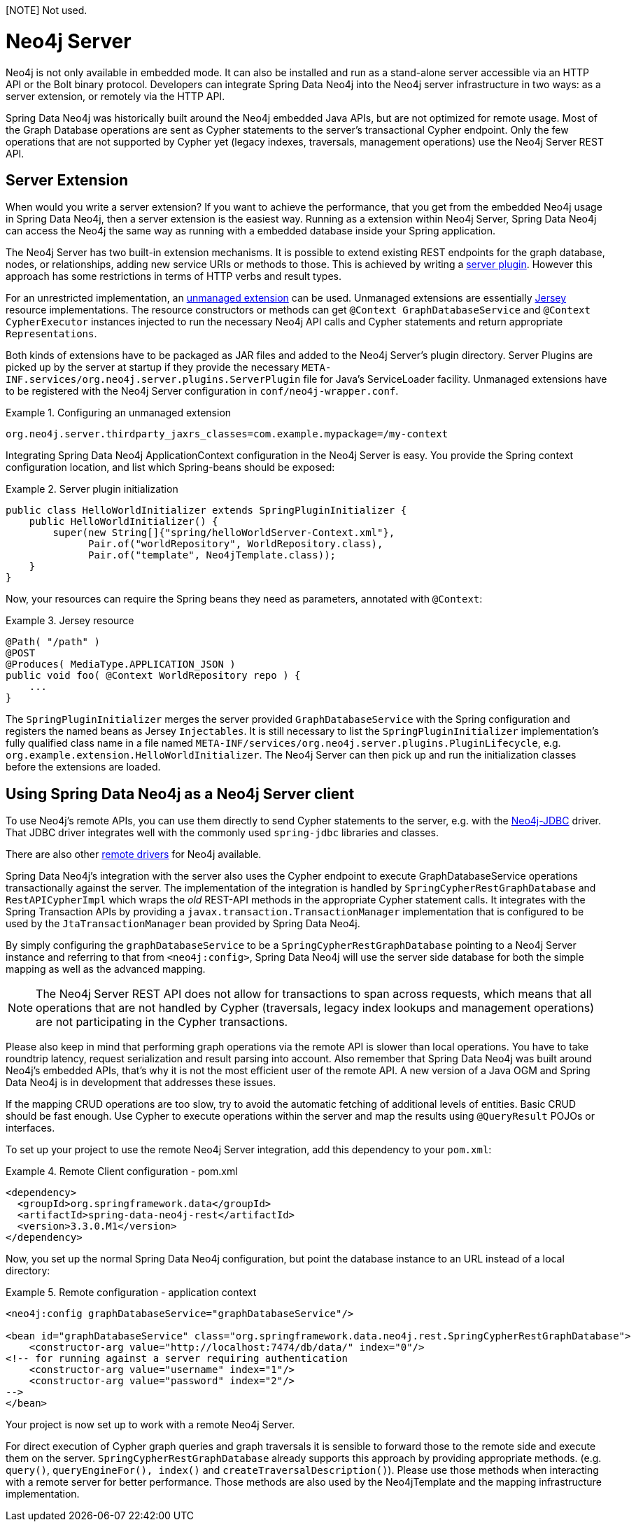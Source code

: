 [NOTE] Not used.

[[reference_neo4j-server]]
= Neo4j Server

Neo4j is not only available in embedded mode. It can also be installed and run as a stand-alone server accessible via an HTTP API or the Bolt binary protocol.
Developers can integrate Spring Data Neo4j into the Neo4j server infrastructure in two ways: as a server extension, or remotely via the HTTP API.

Spring Data Neo4j was historically built around the Neo4j embedded Java APIs, but are not optimized for remote usage.
 Most of the Graph Database operations are sent as Cypher statements to the server's transactional Cypher endpoint.
 Only the few operations that are not supported by Cypher yet (legacy indexes, traversals, management operations) use the Neo4j Server REST API.

== Server Extension

When would you write a server extension?
 If you want to achieve the performance, that you get from the embedded Neo4j usage in Spring Data Neo4j, then a server extension is the easiest way.
 Running as a extension within Neo4j Server, Spring Data Neo4j can access the Neo4j the same way as running with a embedded database inside your Spring application.

The Neo4j Server has two built-in extension mechanisms. It is possible to extend existing REST endpoints for the graph database, nodes, or relationships, adding new service URIs or methods to those.
 This is achieved by writing a http://neo4j.com/docs/stable/server-plugins.html[server plugin]. However this approach has some restrictions in terms of HTTP verbs and result types.

For an unrestricted implementation, an http://neo4j.com/docs/stable/server-unmanaged-extensions.html[unmanaged extension] can be used. Unmanaged extensions are essentially http://jersey.java.net/[Jersey] resource implementations.
The resource constructors or methods can get `@Context GraphDatabaseService` and `@Context CypherExecutor` instances injected to run the necessary Neo4j API calls and Cypher statements and return appropriate `Representations`.

Both kinds of extensions have to be packaged as JAR files and added to the Neo4j Server's plugin directory. Server Plugins are picked up by the server at startup if they provide the necessary `META-INF.services/org.neo4j.server.plugins.ServerPlugin` file for Java's ServiceLoader facility. Unmanaged extensions have to be registered with the Neo4j Server configuration in `conf/neo4j-wrapper.conf`.

.Configuring an unmanaged extension
====
[source,ini]
----
org.neo4j.server.thirdparty_jaxrs_classes=com.example.mypackage=/my-context
----
====

Integrating Spring Data Neo4j ApplicationContext configuration in the Neo4j Server is easy.
You provide the Spring context configuration location, and list which Spring-beans should be exposed:

.Server plugin initialization
====
[source,java]
----
public class HelloWorldInitializer extends SpringPluginInitializer {
    public HelloWorldInitializer() {
        super(new String[]{"spring/helloWorldServer-Context.xml"},
              Pair.of("worldRepository", WorldRepository.class),
              Pair.of("template", Neo4jTemplate.class));
    }
}
----
====

Now, your resources can require the Spring beans they need as parameters, annotated with `@Context`:

.Jersey resource
====
[source,java]
----
@Path( "/path" )
@POST
@Produces( MediaType.APPLICATION_JSON )
public void foo( @Context WorldRepository repo ) {
    ...
}
----
====

The `SpringPluginInitializer` merges the server provided `GraphDatabaseService` with the Spring configuration and registers the named beans as Jersey `Injectables`.
 It is still necessary to list the `SpringPluginInitializer` implementation's fully qualified class name in a file named `META-INF/services/org.neo4j.server.plugins.PluginLifecycle`, e.g. `org.example.extension.HelloWorldInitializer`.
 The Neo4j Server can then pick up and run the initialization classes before the extensions are loaded.

== Using Spring Data Neo4j as a Neo4j Server client

To use Neo4j's remote APIs, you can use them directly to send Cypher statements to the server, e.g. with the http://neo4j.com/developer/java/#_using_spring_boot_with_jdbc[Neo4j-JDBC] driver.
 That JDBC driver integrates well with the commonly used `spring-jdbc` libraries and classes.

There are also other http://neo4j.com/developer/language-guides[remote drivers] for Neo4j available.

Spring Data Neo4j's integration with the server also uses the Cypher endpoint to execute GraphDatabaseService operations transactionally against the server. 
 The implementation of the integration is handled by `SpringCypherRestGraphDatabase` and `RestAPICypherImpl` which wraps the _old_ REST-API methods in the appropriate Cypher statement calls.
 It integrates with the Spring Transaction APIs by providing a `javax.transaction.TransactionManager` implementation that is configured to be used by the `JtaTransactionManager` bean provided by Spring Data Neo4j.

By simply configuring the `graphDatabaseService` to be a `SpringCypherRestGraphDatabase` pointing to a Neo4j Server instance and referring to that from `<neo4j:config>`, Spring Data Neo4j will use the server side database for both the simple mapping as well as the advanced mapping.

NOTE: The Neo4j Server REST API does not allow for transactions to span across requests, which means that all operations that are not handled by Cypher (traversals, legacy index lookups and management operations) are not participating in the Cypher transactions.

Please also keep in mind that performing graph operations via the remote API is slower than local operations.
 You have to take roundtrip latency, request serialization and result parsing into account.
 Also remember that Spring Data Neo4j was built around Neo4j's embedded APIs, that's why it is not the most efficient user of the remote API.
 A new version of a Java OGM and Spring Data Neo4j is in development that addresses these issues.

If the mapping CRUD operations are too slow, try to avoid the automatic fetching of additional levels of entities.
Basic CRUD should be fast enough.
Use Cypher to execute operations within the server and map the results using `@QueryResult` POJOs or interfaces.

To set up your project to use the remote Neo4j Server integration, add this dependency to your `pom.xml`:

.Remote Client configuration - pom.xml
====
[source,xml]
----
<dependency>
  <groupId>org.springframework.data</groupId>
  <artifactId>spring-data-neo4j-rest</artifactId>
  <version>3.3.0.M1</version>
</dependency>
----
====

Now, you set up the normal Spring Data Neo4j configuration, but point the database instance to an URL instead of a local directory:

.Remote configuration - application context
====
[source,xml]
----
<neo4j:config graphDatabaseService="graphDatabaseService"/>

<bean id="graphDatabaseService" class="org.springframework.data.neo4j.rest.SpringCypherRestGraphDatabase">
    <constructor-arg value="http://localhost:7474/db/data/" index="0"/>
<!-- for running against a server requiring authentication
    <constructor-arg value="username" index="1"/>
    <constructor-arg value="password" index="2"/>
-->
</bean>
----
====

Your project is now set up to work with a remote Neo4j Server.

For direct execution of Cypher graph queries and graph traversals it is sensible to forward those to the remote side and execute them on the server.
 `SpringCypherRestGraphDatabase` already supports this approach by providing appropriate methods. (e.g. `query()`, `queryEngineFor(), index()` and `createTraversalDescription()`).
 Please use those methods when interacting with a remote server for better performance.
 Those methods are also used by the Neo4jTemplate and the mapping infrastructure implementation.

